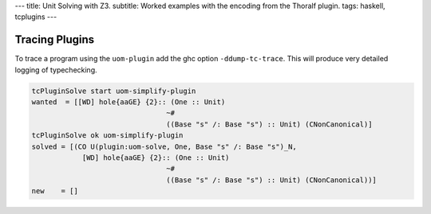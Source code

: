 ---
title: Unit Solving with Z3.
subtitle: Worked examples with the encoding from the Thoralf plugin.
tags: haskell, tcplugins
---

Tracing Plugins
---------------

To trace a program using the ``uom-plugin`` add the ghc option
``-ddump-tc-trace``. This will produce very detailed logging of typechecking.

.. code:: pre

    tcPluginSolve start uom-simplify-plugin
    wanted  = [[WD] hole{aaGE} {2}:: (One :: Unit)
                                    ~#
                                    ((Base "s" /: Base "s") :: Unit) (CNonCanonical)]
    tcPluginSolve ok uom-simplify-plugin
    solved = [(CO U(plugin:uom-solve, One, Base "s" /: Base "s")_N,
                [WD] hole{aaGE} {2}:: (One :: Unit)
                                    ~#
                                    ((Base "s" /: Base "s") :: Unit) (CNonCanonical))]
    new    = []
